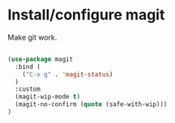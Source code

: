 * Install/configure magit

Make git work.

#+BEGIN_SRC emacs-lisp

(use-package magit
  :bind (
    ("C-x g" . 'magit-status)
  )
  :custom
  (magit-wip-mode t)
  (magit-no-confirm (quote (safe-with-wip)))
)

#+END_SRC
